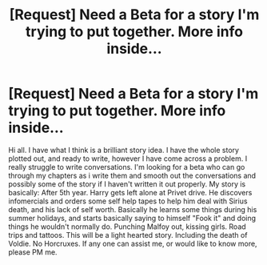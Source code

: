 #+TITLE: [Request] Need a Beta for a story I'm trying to put together. More info inside...

* [Request] Need a Beta for a story I'm trying to put together. More info inside...
:PROPERTIES:
:Score: 0
:DateUnix: 1519464492.0
:DateShort: 2018-Feb-24
:FlairText: Misc
:END:
Hi all. I have what I think is a brilliant story idea. I have the whole story plotted out, and ready to write, however I have come across a problem. I really struggle to write conversations. I'm looking for a beta who can go through my chapters as i write them and smooth out the conversations and possibly some of the story if I haven't written it out properly. My story is basically: After 5th year. Harry gets left alone at Privet drive. He discovers infomercials and orders some self help tapes to help him deal with Sirius death, and his lack of self worth. Basically he learns some things during his summer holidays, and starts basically saying to himself "Fook it" and doing things he wouldn't normally do. Punching Malfoy out, kissing girls. Road trips and tattoos. This will be a light hearted story. Including the death of Voldie. No Horcruxes. If any one can assist me, or would like to know more, please PM me.

